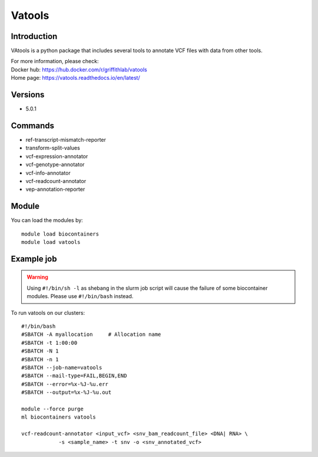 .. _backbone-label:

Vatools
==============================

Introduction
~~~~~~~~
VAtools is a python package that includes several tools to annotate VCF files with data from other tools.


| For more information, please check:
| Docker hub: https://hub.docker.com/r/griffithlab/vatools 
| Home page: https://vatools.readthedocs.io/en/latest/

Versions
~~~~~~~~
- 5.0.1

Commands
~~~~~~~
- ref-transcript-mismatch-reporter
- transform-split-values
- vcf-expression-annotator
- vcf-genotype-annotator
- vcf-info-annotator
- vcf-readcount-annotator
- vep-annotation-reporter

Module
~~~~~~~~
You can load the modules by::

    module load biocontainers
    module load vatools

Example job
~~~~~
.. warning::
    Using ``#!/bin/sh -l`` as shebang in the slurm job script will cause the failure of some biocontainer modules. Please use ``#!/bin/bash`` instead.

To run vatools on our clusters::

    #!/bin/bash
    #SBATCH -A myallocation     # Allocation name
    #SBATCH -t 1:00:00
    #SBATCH -N 1
    #SBATCH -n 1
    #SBATCH --job-name=vatools
    #SBATCH --mail-type=FAIL,BEGIN,END
    #SBATCH --error=%x-%J-%u.err
    #SBATCH --output=%x-%J-%u.out

    module --force purge
    ml biocontainers vatools

    vcf-readcount-annotator <input_vcf> <snv_bam_readcount_file> <DNA| RNA> \
                -s <sample_name> -t snv -o <snv_annotated_vcf>
